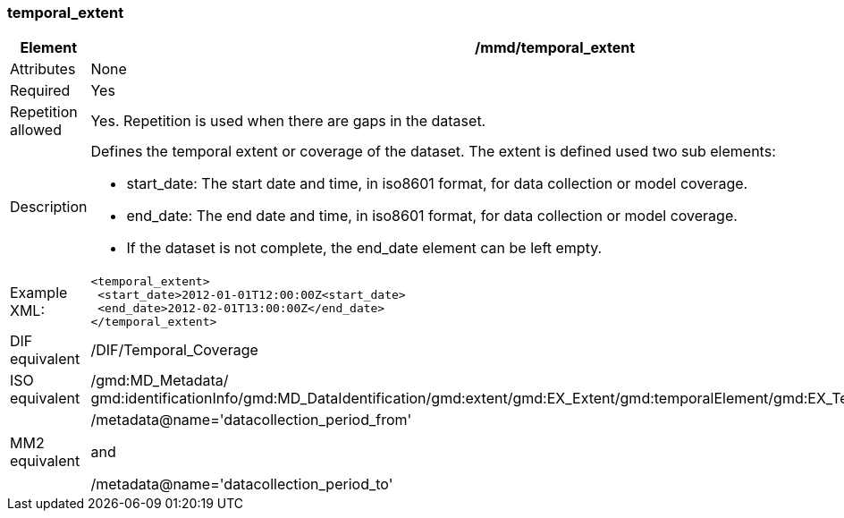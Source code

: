 [[temporal_extent]]
=== temporal_extent

[cols="2,8"]
|=======================================================================
|Element |/mmd/temporal_extent

|Attributes |None

|Required |Yes

|Repetition allowed |Yes. Repetition is used when there are gaps in the
dataset.

|Description a|Defines the temporal extent or coverage of the dataset.
The extent is defined used two sub elements:

* start_date: The start date and time, in iso8601 format, for data collection or model coverage.
* end_date: The end date and time, in iso8601 format, for data collection or model coverage.
* If the dataset is not complete, the end_date element can be left empty.

|Example XML: a|
----
<temporal_extent>
 <start_date>2012-01-01T12:00:00Z<start_date>
 <end_date>2012-02-01T13:00:00Z</end_date>
</temporal_extent>
----

|DIF equivalent |/DIF/Temporal_Coverage

|ISO equivalent |/gmd:MD_Metadata/
gmd:identificationInfo/gmd:MD_DataIdentification/gmd:extent/gmd:EX_Extent/gmd:temporalElement/gmd:EX_TemporalExtent/gmd:extent

|MM2 equivalent a|
/metadata@name='datacollection_period_from'

and

/metadata@name='datacollection_period_to'

|=======================================================================

